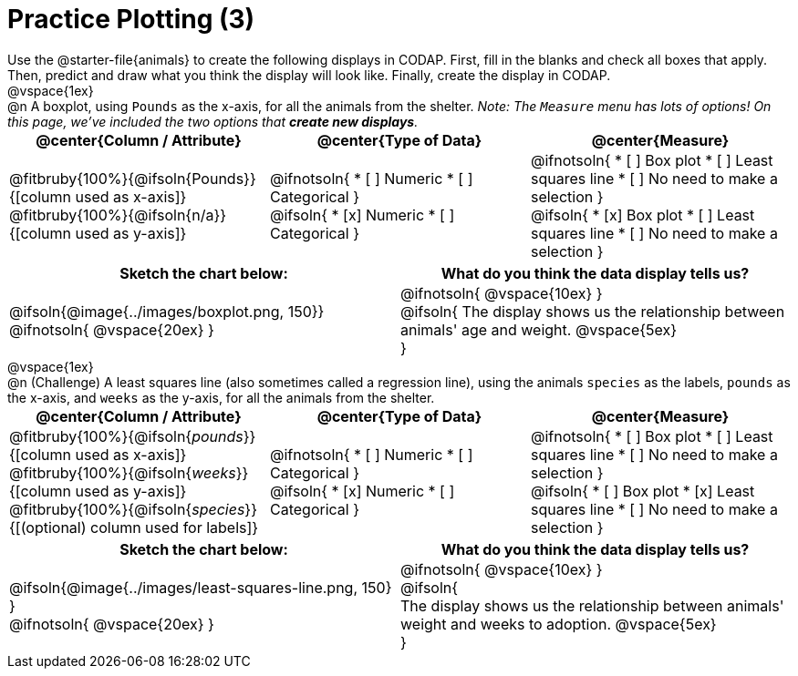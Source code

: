 = Practice Plotting (3)

++++
<style>
td, th, .center { padding: 0 !important; vertical-align: middle; }
p { margin: 0 !important; }
.checklist li { margin: 0; padding: 0; }
</style>
++++

Use the @starter-file{animals} to create the following displays in CODAP. First, fill in the blanks and check all boxes that apply. Then, predict and draw what you think the display will look like. Finally, create the display in CODAP.

@vspace{1ex}

@n A boxplot, using `Pounds` as the x-axis, for all the animals from the shelter. _Note: The `Measure` menu has lots of options! On this page, we've included the two options that *create new displays*._

[cols="1a,1a,1a", options="header"]
|===
|@center{*Column / Attribute*}
|@center{*Type of Data*}
|@center{*Measure*}


|
@fitbruby{100%}{@ifsoln{Pounds}}{[column used as x-axis]}
@fitbruby{100%}{@ifsoln{n/a}}{[column used as y-axis]}

|
@ifnotsoln{
* [ ] Numeric
* [ ] Categorical
}

@ifsoln{
* [x] Numeric
* [ ] Categorical
}



|
@ifnotsoln{
* [ ] Box plot
* [ ] Least squares line
* [ ] No need to make a selection
}

@ifsoln{
* [x] Box plot
* [ ] Least squares line
* [ ] No need to make a selection
}

|===


[.FillVerticalSpace, cols="^1a,^1a", options="header"]
|===
|*Sketch the chart below:*
|*What do you think the data display tells us?*

|
@ifsoln{@image{../images/boxplot.png, 150}}

@ifnotsoln{ @vspace{20ex} }

|
@ifnotsoln{ @vspace{10ex} }

@ifsoln{
The display shows us the relationship between animals' age and weight.
@vspace{5ex}

}

|

|===


@vspace{1ex}

@n (Challenge) A least squares line (also sometimes called a regression line), using the animals `species` as the labels, `pounds` as the x-axis, and `weeks` as the y-axis, for all the animals from the shelter.
[cols="1a,1a,1a", options="header"]
|===
|@center{*Column / Attribute*}
|@center{*Type of Data*}
|@center{*Measure*}

|
@fitbruby{100%}{@ifsoln{_pounds_}}{[column used as x-axis]}
@fitbruby{100%}{@ifsoln{_weeks_}}{[column used as y-axis]}
@fitbruby{100%}{@ifsoln{_species_}}{[(optional) column used for labels]}


|
@ifnotsoln{
* [ ] Numeric
* [ ] Categorical
}

@ifsoln{
* [x] Numeric
* [ ] Categorical
}


|
@ifnotsoln{
* [ ] Box plot
* [ ] Least squares line
* [ ] No need to make a selection
}

@ifsoln{
* [ ] Box plot
* [x] Least squares line
* [ ] No need to make a selection
}

|===


[.FillVerticalSpace, cols="^1a,^1a", options="header"]
|===
|*Sketch the chart below:*
|*What do you think the data display tells us?*

|
@ifsoln{@image{../images/least-squares-line.png, 150}
}

@ifnotsoln{ @vspace{20ex} }
|

@ifnotsoln{ @vspace{10ex} }

@ifsoln{

The display shows us the relationship between animals' weight and weeks to adoption.
@vspace{5ex}

}

|

|===

